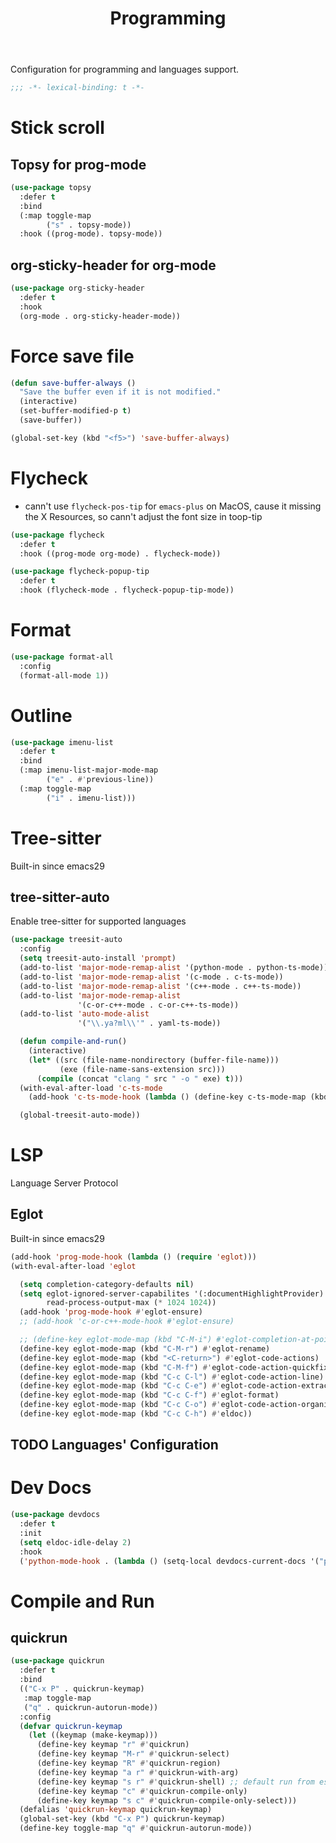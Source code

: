 #+title: Programming

Configuration for programming and languages support.

#+begin_src emacs-lisp
  ;;; -*- lexical-binding: t -*-
#+end_src

* Stick scroll

** Topsy for prog-mode
#+begin_src emacs-lisp
  (use-package topsy
    :defer t
    :bind
    (:map toggle-map
          ("s" . topsy-mode))
    :hook ((prog-mode). topsy-mode))
#+end_src

** org-sticky-header for org-mode

#+begin_src emacs-lisp
  (use-package org-sticky-header
    :defer t
    :hook
    (org-mode . org-sticky-header-mode))
#+end_src
* Force save file
#+begin_src emacs-lisp
  (defun save-buffer-always ()
    "Save the buffer even if it is not modified."
    (interactive)
    (set-buffer-modified-p t)
    (save-buffer))

  (global-set-key (kbd "<f5>") 'save-buffer-always)
#+end_src


* Flycheck

- cann't use =flycheck-pos-tip= for ~emacs-plus~ on MacOS, cause it missing the X Resources, so cann't adjust the font size in toop-tip

#+begin_src emacs-lisp
  (use-package flycheck
    :defer t
    :hook ((prog-mode org-mode) . flycheck-mode))

  (use-package flycheck-popup-tip
    :defer t
    :hook (flycheck-mode . flycheck-popup-tip-mode))
#+end_src

* Format
#+begin_src emacs-lisp
  (use-package format-all
    :config
    (format-all-mode 1))
#+end_src

* Outline
#+begin_src emacs-lisp
  (use-package imenu-list
    :defer t
    :bind
    (:map imenu-list-major-mode-map
          ("e" . #'previous-line))
    (:map toggle-map
          ("i" . imenu-list)))
#+end_src

* Tree-sitter

Built-in since emacs29

** tree-sitter-auto
Enable tree-sitter for supported languages
#+begin_src emacs-lisp
  (use-package treesit-auto
    :config
    (setq treesit-auto-install 'prompt)
    (add-to-list 'major-mode-remap-alist '(python-mode . python-ts-mode))
    (add-to-list 'major-mode-remap-alist '(c-mode . c-ts-mode))
    (add-to-list 'major-mode-remap-alist '(c++-mode . c++-ts-mode))
    (add-to-list 'major-mode-remap-alist
                 '(c-or-c++-mode . c-or-c++-ts-mode))
    (add-to-list 'auto-mode-alist
                 '("\\.ya?ml\\'" . yaml-ts-mode))

    (defun compile-and-run()
      (interactive)
      (let* ((src (file-name-nondirectory (buffer-file-name)))
             (exe (file-name-sans-extension src)))
        (compile (concat "clang " src " -o " exe) t)))
    (with-eval-after-load 'c-ts-mode
      (add-hook 'c-ts-mode-hook (lambda () (define-key c-ts-mode-map (kbd "C-c C-r") #'compile-and-run))))

    (global-treesit-auto-mode))
#+end_src


* LSP
Language Server Protocol

** Eglot

Built-in since emacs29

#+begin_src emacs-lisp
  (add-hook 'prog-mode-hook (lambda () (require 'eglot)))
  (with-eval-after-load 'eglot

    (setq completion-category-defaults nil)
    (setq eglot-ignored-server-capabilites '(:documentHighlightProvider)
          read-process-output-max (* 1024 1024))
    (add-hook 'prog-mode-hook #'eglot-ensure)
    ;; (add-hook 'c-or-c++-mode-hook #'eglot-ensure)

    ;; (define-key eglot-mode-map (kbd "C-M-i") #'eglot-completion-at-point)
    (define-key eglot-mode-map (kbd "C-M-r") #'eglot-rename)
    (define-key eglot-mode-map (kbd "<C-return>") #'eglot-code-actions)
    (define-key eglot-mode-map (kbd "C-M-f") #'eglot-code-action-quickfix)
    (define-key eglot-mode-map (kbd "C-c C-l") #'eglot-code-action-line)
    (define-key eglot-mode-map (kbd "C-c C-e") #'eglot-code-action-extract)
    (define-key eglot-mode-map (kbd "C-c C-f") #'eglot-format)
    (define-key eglot-mode-map (kbd "C-c C-o") #'eglot-code-action-organize-imports)
    (define-key eglot-mode-map (kbd "C-c C-h") #'eldoc))
#+end_src


** TODO Languages' Configuration


* Dev Docs

#+begin_src emacs-lisp
  (use-package devdocs
    :defer t
    :init
    (setq eldoc-idle-delay 2)
    :hook
    ('python-mode-hook . (lambda () (setq-local devdocs-current-docs '("python~3.10")))))
#+end_src
* Compile and Run

** quickrun

#+begin_src emacs-lisp
  (use-package quickrun
    :defer t
    :bind
    (("C-x P" . quickrun-keymap)
     :map toggle-map
     ("q" . quickrun-autorun-mode))
    :config
    (defvar quickrun-keymap
      (let ((keymap (make-keymap)))
        (define-key keymap "r" #'quickrun)
        (define-key keymap "M-r" #'quickrun-select)
        (define-key keymap "R" #'quickrun-region)
        (define-key keymap "a r" #'quickrun-with-arg)
        (define-key keymap "s r" #'quickrun-shell) ;; default run from eshell
        (define-key keymap "c" #'quickrun-compile-only)
        (define-key keymap "s c" #'quickrun-compile-only-select)))
    (defalias 'quickrun-keymap quickrun-keymap)
    (global-set-key (kbd "C-x P") quickrun-keymap)
    (define-key toggle-map "q" #'quickrun-autorun-mode))
#+end_src
